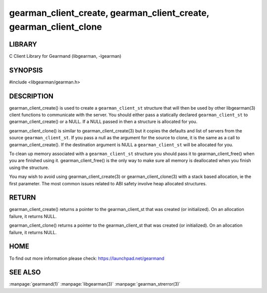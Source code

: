 ==================================================================
gearman_client_create, gearman_client_create, gearman_client_clone
==================================================================

-------
LIBRARY
-------

C Client Library for Gearmand (libgearman, -lgearman)

--------
SYNOPSIS
--------

#include <libgearman/gearman.h>

.. c:function:: gearman_client_st *gearman_client_create(gearman_client_st *client);

.. c:function:: gearman_client_st *gearman_client_clone(gearman_client_st *client, const gearman_client_st *from);

.. c:function:: void gearman_client_free(gearman_client_st *client);

-----------
DESCRIPTION
-----------


gearman_client_create() is used to create a \ ``gearman_client_st``\  structure that will then
be used by other libgearman(3) client functions to communicate with the server. You
should either pass a statically declared \ ``gearman_client_st``\  to gearman_client_create() or
a NULL. If a NULL passed in then a structure is allocated for you.

gearman_client_clone() is similar to gearman_client_create(3) but it copies the
defaults and list of servers from the source \ ``gearman_client_st``\ . If you pass a null as
the argument for the source to clone, it is the same as a call to gearman_client_create().
If the destination argument is NULL a \ ``gearman_client_st``\  will be allocated for you.

To clean up memory associated with a \ ``gearman_client_st``\  structure you should pass
it to gearman_client_free() when you are finished using it. gearman_client_free() is
the only way to make sure all memory is deallocated when you finish using
the structure.

You may wish to avoid using gearman_client_create(3) or gearman_client_clone(3) with a
stack based allocation, ie the first parameter. The most common issues related to ABI safety involve
heap allocated structures.


------
RETURN
------


gearman_client_create() returns a pointer to the gearman_client_st that was created
(or initialized). On an allocation failure, it returns NULL.

gearman_client_clone() returns a pointer to the gearman_client_st that was created
(or initialized). On an allocation failure, it returns NULL.


----
HOME
----


To find out more information please check:
`https://launchpad.net/gearmand <https://launchpad.net/gearmand>`_


--------
SEE ALSO
--------

:manpage:`gearmand(1)` :manpage:`libgearman(3)` :manpage:`gearman_strerror(3)`
